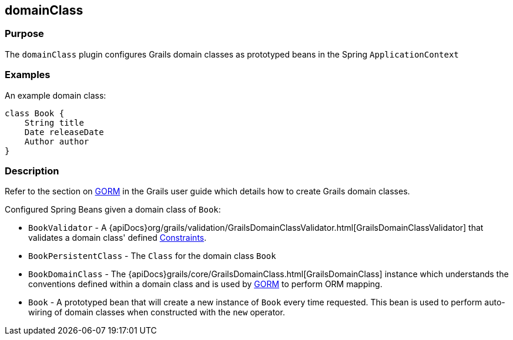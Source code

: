 
== domainClass



=== Purpose


The `domainClass` plugin configures Grails domain classes as prototyped beans in the Spring `ApplicationContext`


=== Examples


An example domain class:

[source,groovy]
----
class Book {
    String title
    Date releaseDate
    Author author
}
----


=== Description


Refer to the section on link:http://gorm.grails.org/6.0.x/hibernate/manual/[GORM] in the Grails user guide which details how to create Grails domain classes.

Configured Spring Beans given a domain class of `Book`:

* `BookValidator` - A {apiDocs}org/grails/validation/GrailsDomainClassValidator.html[GrailsDomainClassValidator] that validates a domain class' defined link:validation.html#constraints[Constraints].
* `BookPersistentClass` - The `Class` for the domain class `Book`
* `BookDomainClass` - The {apiDocs}grails/core/GrailsDomainClass.html[GrailsDomainClass] instance which understands the conventions defined within a domain class and is used by link:../../guide/GORM.html[GORM] to perform ORM mapping.
* `Book` - A prototyped bean that will create a new instance of `Book` every time requested. This bean is used to perform auto-wiring of domain classes when constructed with the `new` operator.
